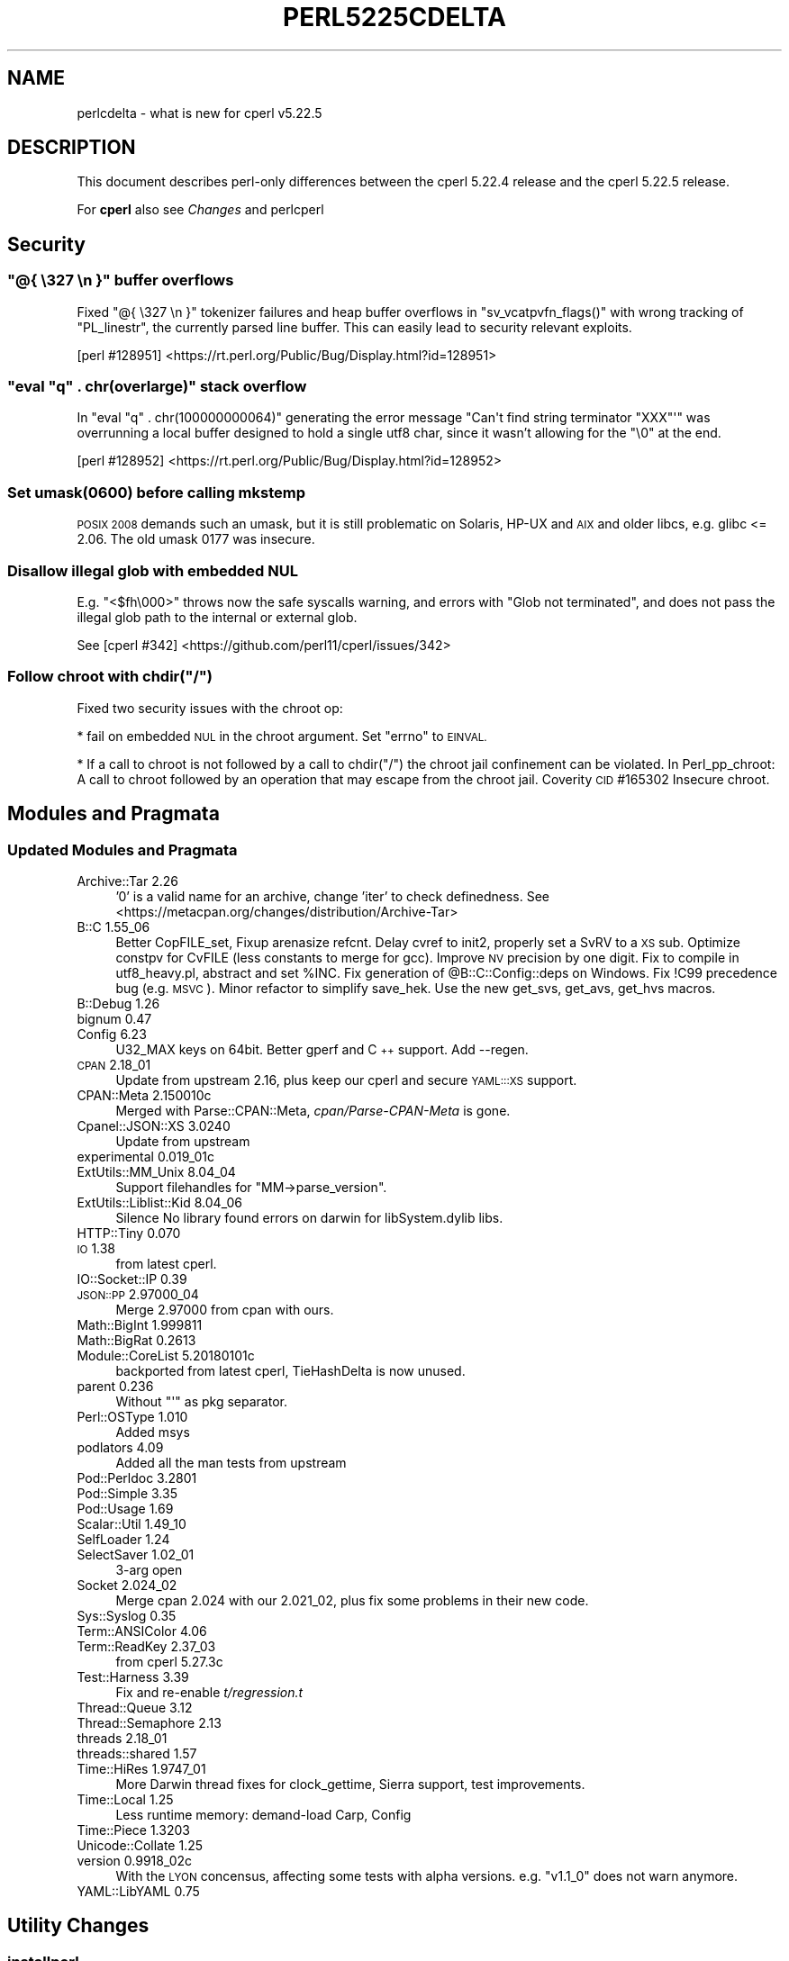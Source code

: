 .\" Automatically generated by Pod::Man 4.09 (Pod::Simple 3.35)
.\"
.\" Standard preamble:
.\" ========================================================================
.de Sp \" Vertical space (when we can't use .PP)
.if t .sp .5v
.if n .sp
..
.de Vb \" Begin verbatim text
.ft CW
.nf
.ne \\$1
..
.de Ve \" End verbatim text
.ft R
.fi
..
.\" Set up some character translations and predefined strings.  \*(-- will
.\" give an unbreakable dash, \*(PI will give pi, \*(L" will give a left
.\" double quote, and \*(R" will give a right double quote.  \*(C+ will
.\" give a nicer C++.  Capital omega is used to do unbreakable dashes and
.\" therefore won't be available.  \*(C` and \*(C' expand to `' in nroff,
.\" nothing in troff, for use with C<>.
.tr \(*W-
.ds C+ C\v'-.1v'\h'-1p'\s-2+\h'-1p'+\s0\v'.1v'\h'-1p'
.ie n \{\
.    ds -- \(*W-
.    ds PI pi
.    if (\n(.H=4u)&(1m=24u) .ds -- \(*W\h'-12u'\(*W\h'-12u'-\" diablo 10 pitch
.    if (\n(.H=4u)&(1m=20u) .ds -- \(*W\h'-12u'\(*W\h'-8u'-\"  diablo 12 pitch
.    ds L" ""
.    ds R" ""
.    ds C` ""
.    ds C' ""
'br\}
.el\{\
.    ds -- \|\(em\|
.    ds PI \(*p
.    ds L" ``
.    ds R" ''
.    ds C`
.    ds C'
'br\}
.\"
.\" Escape single quotes in literal strings from groff's Unicode transform.
.ie \n(.g .ds Aq \(aq
.el       .ds Aq '
.\"
.\" If the F register is >0, we'll generate index entries on stderr for
.\" titles (.TH), headers (.SH), subsections (.SS), items (.Ip), and index
.\" entries marked with X<> in POD.  Of course, you'll have to process the
.\" output yourself in some meaningful fashion.
.\"
.\" Avoid warning from groff about undefined register 'F'.
.de IX
..
.if !\nF .nr F 0
.if \nF>0 \{\
.    de IX
.    tm Index:\\$1\t\\n%\t"\\$2"
..
.    if !\nF==2 \{\
.        nr % 0
.        nr F 2
.    \}
.\}
.\"
.\" Accent mark definitions (@(#)ms.acc 1.5 88/02/08 SMI; from UCB 4.2).
.\" Fear.  Run.  Save yourself.  No user-serviceable parts.
.    \" fudge factors for nroff and troff
.if n \{\
.    ds #H 0
.    ds #V .8m
.    ds #F .3m
.    ds #[ \f1
.    ds #] \fP
.\}
.if t \{\
.    ds #H ((1u-(\\\\n(.fu%2u))*.13m)
.    ds #V .6m
.    ds #F 0
.    ds #[ \&
.    ds #] \&
.\}
.    \" simple accents for nroff and troff
.if n \{\
.    ds ' \&
.    ds ` \&
.    ds ^ \&
.    ds , \&
.    ds ~ ~
.    ds /
.\}
.if t \{\
.    ds ' \\k:\h'-(\\n(.wu*8/10-\*(#H)'\'\h"|\\n:u"
.    ds ` \\k:\h'-(\\n(.wu*8/10-\*(#H)'\`\h'|\\n:u'
.    ds ^ \\k:\h'-(\\n(.wu*10/11-\*(#H)'^\h'|\\n:u'
.    ds , \\k:\h'-(\\n(.wu*8/10)',\h'|\\n:u'
.    ds ~ \\k:\h'-(\\n(.wu-\*(#H-.1m)'~\h'|\\n:u'
.    ds / \\k:\h'-(\\n(.wu*8/10-\*(#H)'\z\(sl\h'|\\n:u'
.\}
.    \" troff and (daisy-wheel) nroff accents
.ds : \\k:\h'-(\\n(.wu*8/10-\*(#H+.1m+\*(#F)'\v'-\*(#V'\z.\h'.2m+\*(#F'.\h'|\\n:u'\v'\*(#V'
.ds 8 \h'\*(#H'\(*b\h'-\*(#H'
.ds o \\k:\h'-(\\n(.wu+\w'\(de'u-\*(#H)/2u'\v'-.3n'\*(#[\z\(de\v'.3n'\h'|\\n:u'\*(#]
.ds d- \h'\*(#H'\(pd\h'-\w'~'u'\v'-.25m'\f2\(hy\fP\v'.25m'\h'-\*(#H'
.ds D- D\\k:\h'-\w'D'u'\v'-.11m'\z\(hy\v'.11m'\h'|\\n:u'
.ds th \*(#[\v'.3m'\s+1I\s-1\v'-.3m'\h'-(\w'I'u*2/3)'\s-1o\s+1\*(#]
.ds Th \*(#[\s+2I\s-2\h'-\w'I'u*3/5'\v'-.3m'o\v'.3m'\*(#]
.ds ae a\h'-(\w'a'u*4/10)'e
.ds Ae A\h'-(\w'A'u*4/10)'E
.    \" corrections for vroff
.if v .ds ~ \\k:\h'-(\\n(.wu*9/10-\*(#H)'\s-2\u~\d\s+2\h'|\\n:u'
.if v .ds ^ \\k:\h'-(\\n(.wu*10/11-\*(#H)'\v'-.4m'^\v'.4m'\h'|\\n:u'
.    \" for low resolution devices (crt and lpr)
.if \n(.H>23 .if \n(.V>19 \
\{\
.    ds : e
.    ds 8 ss
.    ds o a
.    ds d- d\h'-1'\(ga
.    ds D- D\h'-1'\(hy
.    ds th \o'bp'
.    ds Th \o'LP'
.    ds ae ae
.    ds Ae AE
.\}
.rm #[ #] #H #V #F C
.\" ========================================================================
.\"
.IX Title "PERL5225CDELTA 1"
.TH PERL5225CDELTA 1 "2018-01-01" "perl v5.22.5" "Perl Programmers Reference Guide"
.\" For nroff, turn off justification.  Always turn off hyphenation; it makes
.\" way too many mistakes in technical documents.
.if n .ad l
.nh
.SH "NAME"
perlcdelta \- what is new for cperl v5.22.5
.SH "DESCRIPTION"
.IX Header "DESCRIPTION"
This document describes perl-only differences between the cperl 5.22.4
release and the cperl 5.22.5 release.
.PP
For \fBcperl\fR also see \fIChanges\fR and perlcperl
.SH "Security"
.IX Header "Security"
.ie n .SS """@{ \e327 \en }"" buffer overflows"
.el .SS "\f(CW@{ \e327 \en }\fP buffer overflows"
.IX Subsection "@{ 327 n } buffer overflows"
Fixed \f(CW\*(C`@{ \e327 \en }\*(C'\fR tokenizer failures and heap buffer overflows in
\&\f(CW\*(C`sv_vcatpvfn_flags()\*(C'\fR with wrong tracking of \f(CW\*(C`PL_linestr\*(C'\fR, the
currently parsed line buffer. This can easily lead to security
relevant exploits.
.PP
[perl #128951] <https://rt.perl.org/Public/Bug/Display.html?id=128951>
.ie n .SS """eval ""q"" . chr(overlarge)"" stack overflow"
.el .SS "\f(CWeval ``q'' . chr(overlarge)\fP stack overflow"
.IX Subsection "eval ""q"" . chr(overlarge) stack overflow"
In \f(CW\*(C`eval "q" . chr(100000000064)\*(C'\fR generating the error message
\&\f(CW\*(C`Can\*(Aqt find string terminator "XXX"\*(Aq\*(C'\fR was overrunning a local buffer
designed to hold a single utf8 char, since it wasn't allowing for
the \f(CW\*(C`\e0\*(C'\fR at the end.
.PP
[perl #128952] <https://rt.perl.org/Public/Bug/Display.html?id=128952>
.SS "Set umask(0600) before calling mkstemp"
.IX Subsection "Set umask(0600) before calling mkstemp"
\&\s-1POSIX 2008\s0 demands such an umask, but it is still problematic on
Solaris, HP-UX and \s-1AIX\s0 and older libcs, e.g. glibc <= 2.06.
The old umask 0177 was insecure.
.SS "Disallow illegal glob with embedded \s-1NUL\s0"
.IX Subsection "Disallow illegal glob with embedded NUL"
E.g. \f(CW\*(C`<$fh\e000>\*(C'\fR throws now the safe syscalls warning, and errors
with \f(CW\*(C`Glob not terminated\*(C'\fR, and does not pass the illegal glob path
to the internal or external glob.
.PP
See [cperl #342] <https://github.com/perl11/cperl/issues/342>
.ie n .SS "Follow chroot with chdir(""/"")"
.el .SS "Follow chroot with chdir(``/'')"
.IX Subsection "Follow chroot with chdir(/)"
Fixed two security issues with the chroot op:
.PP
* fail on embedded \s-1NUL\s0 in the chroot argument.
Set \f(CW\*(C`errno\*(C'\fR to \s-1EINVAL.\s0
.PP
* If a call to chroot is not followed by a call to chdir(\*(L"/\*(R") the
chroot jail confinement can be violated.  In Perl_pp_chroot: A call to
chroot followed by an operation that may escape from the chroot jail.
Coverity \s-1CID\s0 #165302 Insecure chroot.
.SH "Modules and Pragmata"
.IX Header "Modules and Pragmata"
.SS "Updated Modules and Pragmata"
.IX Subsection "Updated Modules and Pragmata"
.IP "Archive::Tar 2.26" 4
.IX Item "Archive::Tar 2.26"
\&'0' is a valid name for an archive, change 'iter' to check definedness.
See <https://metacpan.org/changes/distribution/Archive\-Tar>
.IP "B::C  1.55_06" 4
.IX Item "B::C 1.55_06"
Better CopFILE_set,
Fixup arenasize refcnt.
Delay cvref to init2, properly set a SvRV to a \s-1XS\s0 sub.
Optimize constpv for CvFILE (less constants to merge for gcc).
Improve \s-1NV\s0 precision by one digit.
Fix to compile in utf8_heavy.pl, abstract and set \f(CW%INC\fR.
Fix generation of \f(CW@B::C::Config::deps\fR on Windows.
Fix !C99 precedence bug (e.g. \s-1MSVC\s0).
Minor refactor to simplify save_hek.
Use the new get_svs, get_avs, get_hvs macros.
.IP "B::Debug  1.26" 4
.IX Item "B::Debug 1.26"
.PD 0
.IP "bignum  0.47" 4
.IX Item "bignum 0.47"
.IP "Config  6.23" 4
.IX Item "Config 6.23"
.PD
U32_MAX keys on 64bit. Better gperf and \*(C+ support.
Add \-\-regen.
.IP "\s-1CPAN\s0  2.18_01" 4
.IX Item "CPAN 2.18_01"
Update from upstream 2.16,
plus keep our cperl and secure \s-1YAML:::XS\s0 support.
.IP "CPAN::Meta  2.150010c" 4
.IX Item "CPAN::Meta 2.150010c"
Merged with Parse::CPAN::Meta,
\&\fIcpan/Parse\-CPAN\-Meta\fR is gone.
.IP "Cpanel::JSON::XS  3.0240" 4
.IX Item "Cpanel::JSON::XS 3.0240"
Update from upstream
.IP "experimental  0.019_01c" 4
.IX Item "experimental 0.019_01c"
.PD 0
.IP "ExtUtils::MM_Unix  8.04_04" 4
.IX Item "ExtUtils::MM_Unix 8.04_04"
.PD
Support filehandles for \f(CW\*(C`MM\->parse_version\*(C'\fR.
.IP "ExtUtils::Liblist::Kid  8.04_06" 4
.IX Item "ExtUtils::Liblist::Kid 8.04_06"
Silence No library found errors on darwin for libSystem.dylib libs.
.IP "HTTP::Tiny 0.070" 4
.IX Item "HTTP::Tiny 0.070"
.PD 0
.IP "\s-1IO\s0  1.38" 4
.IX Item "IO 1.38"
.PD
from latest cperl.
.IP "IO::Socket::IP  0.39" 4
.IX Item "IO::Socket::IP 0.39"
.PD 0
.IP "\s-1JSON::PP\s0 2.97000_04" 4
.IX Item "JSON::PP 2.97000_04"
.PD
Merge 2.97000 from cpan with ours.
.IP "Math::BigInt  1.999811" 4
.IX Item "Math::BigInt 1.999811"
.PD 0
.IP "Math::BigRat  0.2613" 4
.IX Item "Math::BigRat 0.2613"
.IP "Module::CoreList 5.20180101c" 4
.IX Item "Module::CoreList 5.20180101c"
.PD
backported from latest cperl, TieHashDelta is now unused.
.IP "parent  0.236" 4
.IX Item "parent 0.236"
Without \f(CW\*(C`\*(Aq\*(C'\fR as pkg separator.
.IP "Perl::OSType  1.010" 4
.IX Item "Perl::OSType 1.010"
Added msys
.IP "podlators  4.09" 4
.IX Item "podlators 4.09"
Added all the man tests from upstream
.IP "Pod::Perldoc  3.2801" 4
.IX Item "Pod::Perldoc 3.2801"
.PD 0
.IP "Pod::Simple  3.35" 4
.IX Item "Pod::Simple 3.35"
.IP "Pod::Usage  1.69" 4
.IX Item "Pod::Usage 1.69"
.IP "Scalar::Util  1.49_10" 4
.IX Item "Scalar::Util 1.49_10"
.IP "SelfLoader  1.24" 4
.IX Item "SelfLoader 1.24"
.IP "SelectSaver  1.02_01" 4
.IX Item "SelectSaver 1.02_01"
.PD
3\-arg open
.IP "Socket  2.024_02" 4
.IX Item "Socket 2.024_02"
Merge cpan 2.024 with our 2.021_02,
plus fix some problems in their new code.
.IP "Sys::Syslog  0.35" 4
.IX Item "Sys::Syslog 0.35"
.PD 0
.IP "Term::ANSIColor  4.06" 4
.IX Item "Term::ANSIColor 4.06"
.IP "Term::ReadKey  2.37_03" 4
.IX Item "Term::ReadKey 2.37_03"
.PD
from cperl 5.27.3c
.IP "Test::Harness  3.39" 4
.IX Item "Test::Harness 3.39"
Fix and re-enable \fIt/regression.t\fR
.IP "Thread::Queue  3.12" 4
.IX Item "Thread::Queue 3.12"
.PD 0
.IP "Thread::Semaphore  2.13" 4
.IX Item "Thread::Semaphore 2.13"
.IP "threads  2.18_01" 4
.IX Item "threads 2.18_01"
.IP "threads::shared  1.57" 4
.IX Item "threads::shared 1.57"
.IP "Time::HiRes  1.9747_01" 4
.IX Item "Time::HiRes 1.9747_01"
.PD
More Darwin thread fixes for clock_gettime,
Sierra support,
test improvements.
.IP "Time::Local  1.25" 4
.IX Item "Time::Local 1.25"
Less runtime memory: demand-load Carp, Config
.IP "Time::Piece  1.3203" 4
.IX Item "Time::Piece 1.3203"
.PD 0
.IP "Unicode::Collate  1.25" 4
.IX Item "Unicode::Collate 1.25"
.IP "version  0.9918_02c" 4
.IX Item "version 0.9918_02c"
.PD
With the \s-1LYON\s0 concensus, affecting some tests with alpha versions.
e.g. \f(CW\*(C`v1.1_0\*(C'\fR does not warn anymore.
.IP "YAML::LibYAML  0.75" 4
.IX Item "YAML::LibYAML 0.75"
.SH "Utility Changes"
.IX Header "Utility Changes"
.SS "\fIinstallperl\fP"
.IX Subsection "installperl"
.PD 0
.IP "\(bu" 4
.PD
Fixed cperl.exe and cperl*.lib installation on windows.
.SH "Testing"
.IX Header "Testing"
.IP "\(bu" 4
\&\fIt/porting/cmp_version.t\fR was fixed together with \s-1EUMM\s0 to handle
parsing versions from filehandles. Backported.
.SH "Internal Changes"
.IX Header "Internal Changes"
Changes which affect the interface available to \f(CW\*(C`XS\*(C'\fR code go here.  Other
significant internal changes for future core maintainers should be noted as
well.
.IP "\(bu" 4
\&\f(CW\*(C`SvREADONLY_off(sv)\*(C'\fR is only usable as statement, not as expression anymore.
It broke Sun C 5.12, in ByteLoader.
See [cperl #183] <https://github.com/perl11/cperl/issues/183>.
.SH "Selected Bug Fixes"
.IX Header "Selected Bug Fixes"
.IP "aelem_u: fix loop oob for padav" 4
.IX Item "aelem_u: fix loop oob for padav"
Out-of-bounds check elimination in loops has been fixed for lexical
counters.  E.g. with \f(CW\*(C`my @a=(0..4); for my $i (0..$#a) { $a[$i] }\*(C'\fR each
access to \f(CW$a[$i]\fR in the loop is now really converted to the
unchecked faster \fBaelem_u\fR op.
.Sp
Note that multideref ops are not yet converted to omit out-of-bounds
checks. This is only implemented since cperl\-5.25, since it needs to
widen the internal mderef structure.
.IP "fixed \-DH crash on clear" 4
.IX Item "fixed -DH crash on clear"
When clearing a hv (with refcnt 0), HvKEYS crashed with an
invalid mg on a placeholder. Just use HvTOTALKEYS instead.
.IP "Check for null in pp_ghostent et al." 4
.IX Item "Check for null in pp_ghostent et al."
Specifically in the \f(CW\*(C`S_space_join_names_mortal\*(C'\fR static function that
several pp functions call.  On some platforms (such as Gentoo Linux
with torsocks), \f(CW\*(C`hent\->h_aliases\*(C'\fR (where \f(CW\*(C`hent\*(C'\fR is a \f(CW\*(C`struct hostent *\*(C'\fR) may
be null after a \f(CW\*(C`gethostent\*(C'\fR call.
.Sp
[perl #128740] <https://rt.perl.org/Public/Bug/Display.html?id=128740>
.IP "DynaLoader::dl_find_symbol_anywhere" 4
.IX Item "DynaLoader::dl_find_symbol_anywhere"
Fixed return type of \f(CW\*(C`DynaLoader::dl_find_symbol_anywhere()\*(C'\fR,
the address, not the name.
[cperl #352] <https://github.com/perl11/cperl/issues/352>.
.SH "Acknowledgements"
.IX Header "Acknowledgements"
cperl 5.22.5 represents approximately 17 months of development since cperl
5.22.4c and contains approximately 140,000 lines of changes across 880 files
from 3 authors.
.PP
Excluding auto-generated files, documentation and release tools, there were
approximately 54,000 lines of changes to 600 .pm, .t, .c and .h files.
.PP
The following people are known to have contributed the improvements that became
cperl 5.22.5:
.PP
Reini Urban, Slaven Rezic, Father Chrysostomos.
.PP
The list above is almost certainly incomplete as it is automatically generated
from version control history including the perl and cperl repos. In particular,
it does not include the names of the (very much appreciated) contributors who
reported issues to the Perl bug tracker and the cperl github issues.
.PP
Many of the changes included in this version originated in the \s-1CPAN\s0 modules
included in Perl's core. We're grateful to the entire \s-1CPAN\s0 community for
helping Perl to flourish.
.PP
For a more complete list of all of Perl's historical contributors, please see
the \fI\s-1AUTHORS\s0\fR file in the Perl source distribution.
.PP
Generated with:
.PP
.Vb 1
\&    cperl Porting/acknowledgements.pl cperl\-5.22.4..HEAD \-c
.Ve
.SH "Reporting Bugs"
.IX Header "Reporting Bugs"
If you find what you think is a bug, you might check the articles recently
posted to the comp.lang.perl.misc newsgroup and the perl bug database at
https://rt.perl.org/ .  There may also be information at
http://www.perl.org/ , the Perl Home Page.
.PP
If you believe you have an unreported bug, please run the \fIperlbug\fR program
included with your release.  Be sure to trim your bug down to a tiny but
sufficient test case.  Your bug report, along with the output of \f(CW\*(C`perl \-V\*(C'\fR,
will be sent off to perlbug@perl.org to be analysed by the Perl porting team.
.PP
If you think it's a cperl specific bug or trust the cperl developers more 
please file an issue at <https://github.com/perl11/cperl/issues>.
.PP
If the bug you are reporting has security implications, which make it
inappropriate to send to a publicly archived mailing list, then please send it
to perl5\-security\-report@perl.org.  This points to a closed subscription
unarchived mailing list, which includes all the core committers, who will be
able to help assess the impact of issues, figure out a resolution, and help
co-ordinate the release of patches to mitigate or fix the problem across all
platforms on which Perl is supported.  Please only use this address for
security issues in the Perl core, not for modules independently distributed on
\&\s-1CPAN.\s0
.PP
If you trust the cperl developers more, please send an email to
them. The p5p security teams skips many security issues, or are
unwilling to fix them.
.SH "SEE ALSO"
.IX Header "SEE ALSO"
The \fIChanges\fR file for an explanation of how to view exhaustive details on
what changed.
.PP
The \fI\s-1INSTALL\s0\fR file for how to build Perl.
.PP
The \fI\s-1README\s0\fR file for general stuff.
.PP
The \fIArtistic\fR and \fICopying\fR files for copyright information.
